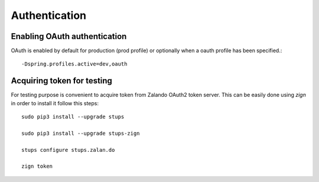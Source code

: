 Authentication
==============

Enabling OAuth authentication
^^^^^^^^^^^^^^^^^^^^^^^^^^^^^

OAuth is enabled by default for production (prod profile) or optionally when a oauth profile has been specified.::

    -Dspring.profiles.active=dev,oauth

Acquiring token for testing
^^^^^^^^^^^^^^^^^^^^^^^^^^^

For testing purpose is convenient to acquire token from Zalando OAuth2 token server. This can be easily done using
`zign` in order to install it follow this steps::

  sudo pip3 install --upgrade stups

  sudo pip3 install --upgrade stups-zign

  stups configure stups.zalan.do

  zign token